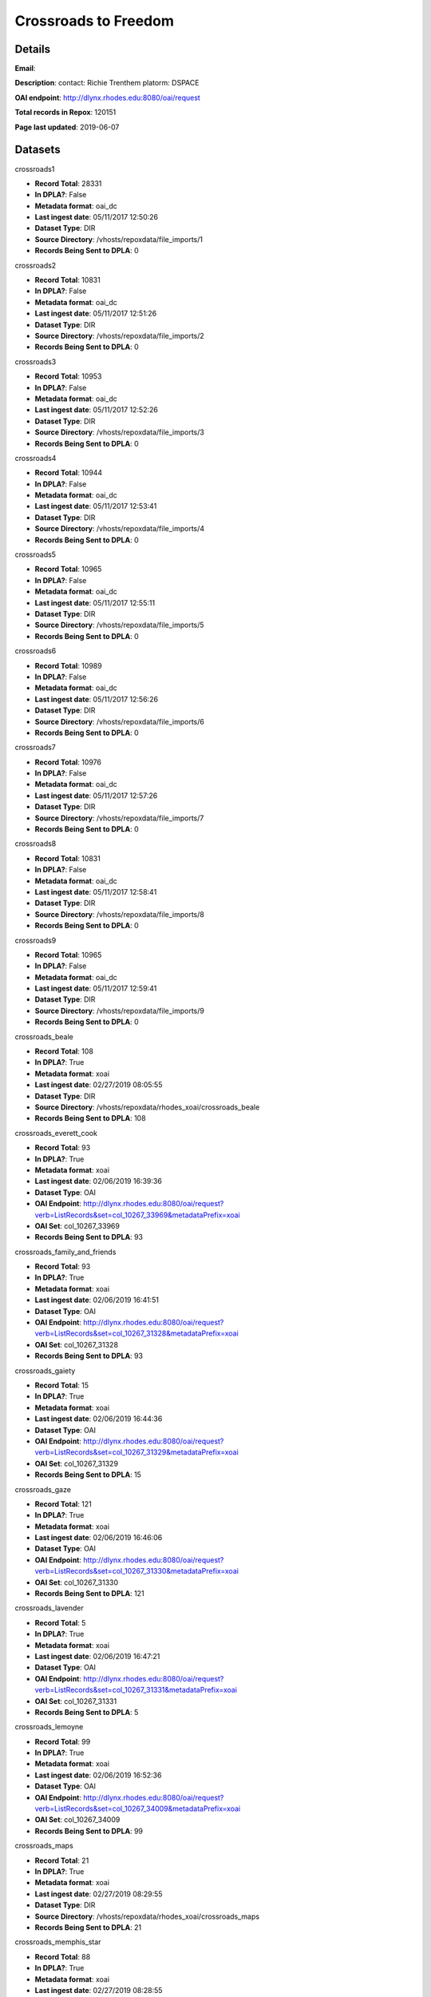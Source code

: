 Crossroads to Freedom
=====================

Details
-------


**Email**: 

**Description**: contact: Richie Trenthem platorm: DSPACE

**OAI endpoint**: http://dlynx.rhodes.edu:8080/oai/request

**Total records in Repox**: 120151

**Page last updated**: 2019-06-07

Datasets
--------

crossroads1

* **Record Total**: 28331
* **In DPLA?**: False
* **Metadata format**: oai_dc
* **Last ingest date**: 05/11/2017 12:50:26
* **Dataset Type**: DIR
* **Source Directory**: /vhosts/repoxdata/file_imports/1
* **Records Being Sent to DPLA**: 0



crossroads2

* **Record Total**: 10831
* **In DPLA?**: False
* **Metadata format**: oai_dc
* **Last ingest date**: 05/11/2017 12:51:26
* **Dataset Type**: DIR
* **Source Directory**: /vhosts/repoxdata/file_imports/2
* **Records Being Sent to DPLA**: 0



crossroads3

* **Record Total**: 10953
* **In DPLA?**: False
* **Metadata format**: oai_dc
* **Last ingest date**: 05/11/2017 12:52:26
* **Dataset Type**: DIR
* **Source Directory**: /vhosts/repoxdata/file_imports/3
* **Records Being Sent to DPLA**: 0



crossroads4

* **Record Total**: 10944
* **In DPLA?**: False
* **Metadata format**: oai_dc
* **Last ingest date**: 05/11/2017 12:53:41
* **Dataset Type**: DIR
* **Source Directory**: /vhosts/repoxdata/file_imports/4
* **Records Being Sent to DPLA**: 0



crossroads5

* **Record Total**: 10965
* **In DPLA?**: False
* **Metadata format**: oai_dc
* **Last ingest date**: 05/11/2017 12:55:11
* **Dataset Type**: DIR
* **Source Directory**: /vhosts/repoxdata/file_imports/5
* **Records Being Sent to DPLA**: 0



crossroads6

* **Record Total**: 10989
* **In DPLA?**: False
* **Metadata format**: oai_dc
* **Last ingest date**: 05/11/2017 12:56:26
* **Dataset Type**: DIR
* **Source Directory**: /vhosts/repoxdata/file_imports/6
* **Records Being Sent to DPLA**: 0



crossroads7

* **Record Total**: 10976
* **In DPLA?**: False
* **Metadata format**: oai_dc
* **Last ingest date**: 05/11/2017 12:57:26
* **Dataset Type**: DIR
* **Source Directory**: /vhosts/repoxdata/file_imports/7
* **Records Being Sent to DPLA**: 0



crossroads8

* **Record Total**: 10831
* **In DPLA?**: False
* **Metadata format**: oai_dc
* **Last ingest date**: 05/11/2017 12:58:41
* **Dataset Type**: DIR
* **Source Directory**: /vhosts/repoxdata/file_imports/8
* **Records Being Sent to DPLA**: 0



crossroads9

* **Record Total**: 10965
* **In DPLA?**: False
* **Metadata format**: oai_dc
* **Last ingest date**: 05/11/2017 12:59:41
* **Dataset Type**: DIR
* **Source Directory**: /vhosts/repoxdata/file_imports/9
* **Records Being Sent to DPLA**: 0



crossroads_beale

* **Record Total**: 108
* **In DPLA?**: True
* **Metadata format**: xoai
* **Last ingest date**: 02/27/2019 08:05:55
* **Dataset Type**: DIR
* **Source Directory**: /vhosts/repoxdata/rhodes_xoai/crossroads_beale
* **Records Being Sent to DPLA**: 108



crossroads_everett_cook

* **Record Total**: 93
* **In DPLA?**: True
* **Metadata format**: xoai
* **Last ingest date**: 02/06/2019 16:39:36
* **Dataset Type**: OAI
* **OAI Endpoint**: http://dlynx.rhodes.edu:8080/oai/request?verb=ListRecords&set=col_10267_33969&metadataPrefix=xoai
* **OAI Set**: col_10267_33969
* **Records Being Sent to DPLA**: 93



crossroads_family_and_friends

* **Record Total**: 93
* **In DPLA?**: True
* **Metadata format**: xoai
* **Last ingest date**: 02/06/2019 16:41:51
* **Dataset Type**: OAI
* **OAI Endpoint**: http://dlynx.rhodes.edu:8080/oai/request?verb=ListRecords&set=col_10267_31328&metadataPrefix=xoai
* **OAI Set**: col_10267_31328
* **Records Being Sent to DPLA**: 93



crossroads_gaiety

* **Record Total**: 15
* **In DPLA?**: True
* **Metadata format**: xoai
* **Last ingest date**: 02/06/2019 16:44:36
* **Dataset Type**: OAI
* **OAI Endpoint**: http://dlynx.rhodes.edu:8080/oai/request?verb=ListRecords&set=col_10267_31329&metadataPrefix=xoai
* **OAI Set**: col_10267_31329
* **Records Being Sent to DPLA**: 15



crossroads_gaze

* **Record Total**: 121
* **In DPLA?**: True
* **Metadata format**: xoai
* **Last ingest date**: 02/06/2019 16:46:06
* **Dataset Type**: OAI
* **OAI Endpoint**: http://dlynx.rhodes.edu:8080/oai/request?verb=ListRecords&set=col_10267_31330&metadataPrefix=xoai
* **OAI Set**: col_10267_31330
* **Records Being Sent to DPLA**: 121



crossroads_lavender

* **Record Total**: 5
* **In DPLA?**: True
* **Metadata format**: xoai
* **Last ingest date**: 02/06/2019 16:47:21
* **Dataset Type**: OAI
* **OAI Endpoint**: http://dlynx.rhodes.edu:8080/oai/request?verb=ListRecords&set=col_10267_31331&metadataPrefix=xoai
* **OAI Set**: col_10267_31331
* **Records Being Sent to DPLA**: 5



crossroads_lemoyne

* **Record Total**: 99
* **In DPLA?**: True
* **Metadata format**: xoai
* **Last ingest date**: 02/06/2019 16:52:36
* **Dataset Type**: OAI
* **OAI Endpoint**: http://dlynx.rhodes.edu:8080/oai/request?verb=ListRecords&set=col_10267_34009&metadataPrefix=xoai
* **OAI Set**: col_10267_34009
* **Records Being Sent to DPLA**: 99



crossroads_maps

* **Record Total**: 21
* **In DPLA?**: True
* **Metadata format**: xoai
* **Last ingest date**: 02/27/2019 08:29:55
* **Dataset Type**: DIR
* **Source Directory**: /vhosts/repoxdata/rhodes_xoai/crossroads_maps
* **Records Being Sent to DPLA**: 21



crossroads_memphis_star

* **Record Total**: 88
* **In DPLA?**: True
* **Metadata format**: xoai
* **Last ingest date**: 02/27/2019 08:28:55
* **Dataset Type**: DIR
* **Source Directory**: /vhosts/repoxdata/rhodes_xoai/crossroads_memphis_star
* **Records Being Sent to DPLA**: 88



crossroads_memphis_world

* **Record Total**: 1451
* **In DPLA?**: True
* **Metadata format**: xoai
* **Last ingest date**: 02/27/2019 08:28:25
* **Dataset Type**: DIR
* **Source Directory**: /vhosts/repoxdata/rhodes_xoai/crossroads_memphis_world
* **Records Being Sent to DPLA**: 1451



crossroads_oral_histories

* **Record Total**: 321
* **In DPLA?**: True
* **Metadata format**: xoai
* **Last ingest date**: 02/06/2019 16:15:36
* **Dataset Type**: OAI
* **OAI Endpoint**: http://dlynx.rhodes.edu:8080/oai/request?verb=ListRecords&set=col_10267_30936&metadataPrefix=xoai
* **OAI Set**: col_10267_30936
* **Records Being Sent to DPLA**: 319



crossroads_sanitation

* **Record Total**: 174
* **In DPLA?**: True
* **Metadata format**: xoai
* **Last ingest date**: 02/27/2019 08:27:40
* **Dataset Type**: DIR
* **Source Directory**: /vhosts/repoxdata/rhodes_xoai/crossroads_sanitation
* **Records Being Sent to DPLA**: 174



crossroads_sugarmon

* **Record Total**: 56
* **In DPLA?**: True
* **Metadata format**: xoai
* **Last ingest date**: 02/06/2019 17:00:36
* **Dataset Type**: OAI
* **OAI Endpoint**: http://dlynx.rhodes.edu:8080/oai/request?verb=ListRecords&set=col_10267_34159&metadataPrefix=xoai
* **OAI Set**: col_10267_34159
* **Records Being Sent to DPLA**: 56



crossroads_triangle

* **Record Total**: 217
* **In DPLA?**: True
* **Metadata format**: xoai
* **Last ingest date**: 02/27/2019 08:27:10
* **Dataset Type**: DIR
* **Source Directory**: /vhosts/repoxdata/rhodes_xoai/crossroads_triangle
* **Records Being Sent to DPLA**: 217



rhodes_fansworth_MODS

* **Record Total**: 0
* **In DPLA?**: True
* **Metadata format**: MODS
* **Last ingest date**: 06/05/2019 13:33:22
* **Dataset Type**: DIR
* **Source Directory**: /vhosts/repoxdata/rhodes_mods/farnsworth_MODS
* **Records Being Sent to DPLA**: 762



rhodes_farnsworth

* **Record Total**: 764
* **In DPLA?**: False
* **Metadata format**: xoai
* **Last ingest date**: 06/05/2019 12:18:06
* **Dataset Type**: DIR
* **Source Directory**: /vhosts/repoxdata/rhodes_xoai/farnsworth
* **Records Being Sent to DPLA**: 0



rhodes_sternberg

* **Record Total**: 740
* **In DPLA?**: False
* **Metadata format**: xoai
* **Last ingest date**: 06/05/2019 12:20:21
* **Dataset Type**: DIR
* **Source Directory**: /vhosts/repoxdata/sternber
* **Records Being Sent to DPLA**: 0



rhodes_sternberg_MODS

* **Record Total**: 0
* **In DPLA?**: True
* **Metadata format**: MODS
* **Last ingest date**: 06/05/2019 14:34:37
* **Dataset Type**: DIR
* **Source Directory**: /vhosts/repoxdata/rhodes_mods/sternberg_MODS
* **Records Being Sent to DPLA**: 738



